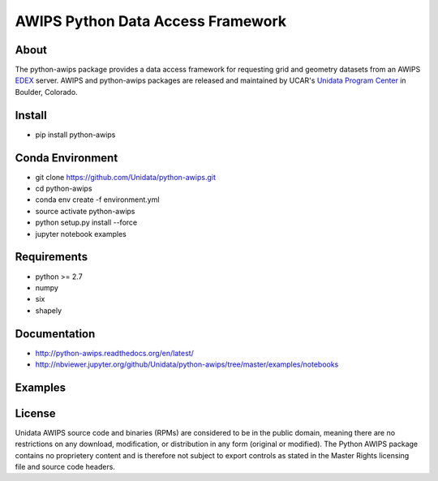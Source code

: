 AWIPS Python Data Access Framework
==================================

|License| |PyPI| |Conda| |CondaDownloads| |circleci| |Travis| |LatestDocs|

|Codacy| |Scrutinizer| |CodeClimate| |PRWelcome|

.. |License| image:: https://img.shields.io/pypi/l/python-awips.svg
    :target: https://pypi.python.org/pypi/python-awips/
    :alt: License

.. |PyPI| image:: https://img.shields.io/pypi/v/python-awips.svg
        :target: https://pypi.python.org/pypi/python-awips/
        :alt: PyPI Package

.. |PyPIDownloads| image:: https://img.shields.io/pypi/dm/python-awips.svg
        :target: https://pypi.python.org/pypi/python-awips/
        :alt: PyPI Downloads

.. |LatestDocs| image:: https://readthedocs.org/projects/pip/badge/?version=latest
        :target: http://python-awips.readthedocs.org/en/latest/
        :alt: Latest Doc Build Status

.. |Travis| image:: https://travis-ci.org/Unidata/python-awips.svg?branch=master
        :target: https://travis-ci.org/Unidata/python-awips
        :alt: Travis Build Status

.. |Codacy| image:: https://api.codacy.com/project/badge/Grade/560b27db294449ed9484da1aadeaee91
        :target: https://www.codacy.com/app/mjames/python-awips
        :alt: Codacy issues

.. |CodeClimate| image:: https://codeclimate.com/github/Unidata/python-awips/badges/gpa.svg
    :target: https://codeclimate.com/github/Unidata/python-awips
    :alt: Code Climate

.. |Scrutinizer| image:: https://scrutinizer-ci.com/g/Unidata/python-awips/badges/quality-score.png?b=master
    :target: https://scrutinizer-ci.com/g/Unidata/python-awips/?branch=master)
    :alt: Scrutinizer Code Quality

.. |Conda| image:: https://anaconda.org/conda-forge/python-awips/badges/version.svg
    :target: https://anaconda.org/conda-forge/python-awips
    :alt: Conda Package

.. |PRWelcome|
    image:: https://img.shields.io/badge/PRs-welcome-brightgreen.svg?style=round-square
    :target: https://egghead.io/series/how-to-contribute-to-an-open-source-project-on-github
    :alt: PRs Welcome

.. |circleci|
    image:: https://img.shields.io/circleci/project/github/conda-forge/python-awips-feedstock/master.svg?label=noarch
    :target: https://circleci.com/gh/conda-forge/python-awips-feedstock
    :alt: circleci

.. |CondaDownloads|
   image:: https://img.shields.io/conda/dn/conda-forge/python-awips.svg
   :target: https://anaconda.org/conda-forge/python-awips
   :alt: Conda Downloads


About
-----

The python-awips package provides a data access framework for requesting grid and geometry datasets from an AWIPS `EDEX <http://unidata.github.io/awips2/#edex>`_ server. AWIPS and python-awips packages are released and maintained by UCAR's `Unidata Program Center <http://www.unidata.ucar.edu/software/awips2/>`_ in Boulder, Colorado.

Install
-------

- pip install python-awips

Conda Environment
-----------------

- git clone https://github.com/Unidata/python-awips.git
- cd python-awips
- conda env create -f environment.yml
- source activate python-awips
- python setup.py install --force
- jupyter notebook examples

Requirements
------------

- python >= 2.7
- numpy
- six
- shapely


Documentation
-------------

* http://python-awips.readthedocs.org/en/latest/
* http://nbviewer.jupyter.org/github/Unidata/python-awips/tree/master/examples/notebooks

Examples
--------

.. image:: https://python-awips.readthedocs.io/en/latest/_images/AWIPS_Grids_and_Cartopy_3_0.png
   :target: https://python-awips.readthedocs.io/en/latest/examples/generated/Grid_Levels_and_Parameters.html
   :height: 192px
.. image:: https://python-awips.readthedocs.io/en/latest/_images/Upper_Air_BUFR_Soundings_1_0.png
   :target: https://python-awips.readthedocs.io/en/latest/examples/generated/Upper_Air_BUFR_Soundings.html
   :height: 192px
.. image:: https://python-awips.readthedocs.io/en/latest/_images/Satellite_Imagery_7_2.png
   :target: https://python-awips.readthedocs.io/en/latest/examples/generated/Satellite_Imagery.html
   :height: 192px
.. image:: https://python-awips.readthedocs.io/en/latest/_images/Watch_and_Warning_Polygons_5_0.png
   :target: https://python-awips.readthedocs.io/en/latest/examples/generated/Watch_and_Warning_Polygons.html
   :height: 192px
.. image:: https://python-awips.readthedocs.io/en/latest/_images/Profiler_Wind_Barb_Time-Series_1_0.png
   :target: https://python-awips.readthedocs.io/en/latest/examples/generated/Profiler_Wind_Barb_Time-Series.html
   :height: 192px
.. image:: https://python-awips.readthedocs.io/en/latest/_images/Regional_Surface_Obs_Plot_14_0.png
   :target: https://python-awips.readthedocs.io/en/latest/examples/generated/Regional_Surface_Obs_Plot.html
   :height: 192px
.. image:: https://python-awips.readthedocs.io/en/latest/_images/GOES_Geostationary_Lightning_Mapper_3_1.png
   :target: https://python-awips.readthedocs.io/en/latest/examples/generated/GOES_Geostationary_Lightning_Mapper.html
   :height: 192px
.. image:: https://python-awips.readthedocs.io/en/latest/_images/Colored_Surface_Temperature_Plot_2_1.png
   :target: https://python-awips.readthedocs.io/en/latest/examples/generated/Colored_Surface_Temperature_Plot.html
   :height: 192px
.. image:: https://python-awips.readthedocs.io/en/latest/_images/Map_Resources_and_Topography_17_1.png
   :target: https://python-awips.readthedocs.io/en/latest/examples/generated/Map_Resources_and_Topography.html
   :height: 192px

License
-------

Unidata AWIPS source code and binaries (RPMs) are considered to be in the public domain, meaning there are no restrictions on any download, modification, or distribution in any form (original or modified). The Python AWIPS package contains no proprietery content and is therefore not subject to export controls as stated in the Master Rights licensing file and source code headers.
